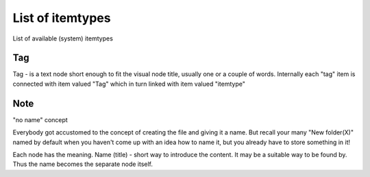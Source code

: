 List of itemtypes
=================

List of available (system) itemtypes

.. _itemtype-tag:

Tag
~~~

Tag - is a text node short enough to fit the visual node title, usually
one or a couple of words. Internally each "tag" item is connected with
item valued "Tag" which in turn linked with item valued "itemtype"

.. _itemtype-note:

Note
~~~~

"no name" concept

Everybody got accustomed to the concept of creating the file and giving
it a name.
But recall your many "New folder(X)" named by default when you haven't
come up with an idea how to name it, but you already have to
store something in it!

Each node has the meaning. Name (title) - short way to introduce the
content. It may be a suitable way to be found by. Thus the name
becomes the separate node itself.

